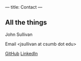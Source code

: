 ---
title: Contact
---

** All the things

John Sullivan

Email <jsullivan at csumb dot edu>

[[https://github.com/jjsullivan5196][GitHub]] [[https://linkedin.com/in/jjsullivan5196][LinkedIn]]
